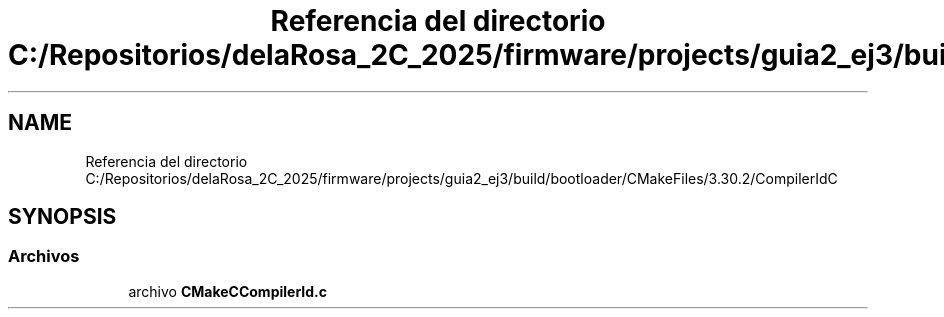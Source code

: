 .TH "Referencia del directorio C:/Repositorios/delaRosa_2C_2025/firmware/projects/guia2_ej3/build/bootloader/CMakeFiles/3.30.2/CompilerIdC" 3 "Guía 2 - Ejercicio 3" \" -*- nroff -*-
.ad l
.nh
.SH NAME
Referencia del directorio C:/Repositorios/delaRosa_2C_2025/firmware/projects/guia2_ej3/build/bootloader/CMakeFiles/3.30.2/CompilerIdC
.SH SYNOPSIS
.br
.PP
.SS "Archivos"

.in +1c
.ti -1c
.RI "archivo \fBCMakeCCompilerId\&.c\fP"
.br
.in -1c
